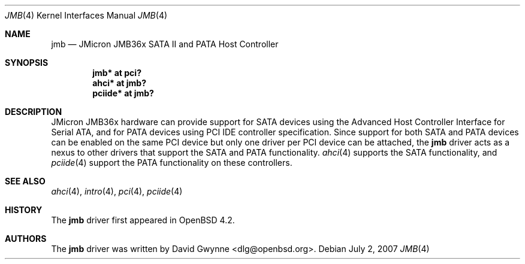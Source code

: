.\"	$OpenBSD: src/share/man/man4/jmb.4,v 1.3 2007/07/02 14:17:43 dlg Exp $
.\"
.\" Copyright (c) 2007 David Gwynne <dlg@openbsd.org>
.\"
.\" Permission to use, copy, modify, and distribute this software for any
.\" purpose with or without fee is hereby granted, provided that the above
.\" copyright notice and this permission notice appear in all copies.
.\"
.\" THE SOFTWARE IS PROVIDED "AS IS" AND THE AUTHOR DISCLAIMS ALL WARRANTIES
.\" WITH REGARD TO THIS SOFTWARE INCLUDING ALL IMPLIED WARRANTIES OF
.\" MERCHANTABILITY AND FITNESS. IN NO EVENT SHALL THE AUTHOR BE LIABLE FOR
.\" ANY SPECIAL, DIRECT, INDIRECT, OR CONSEQUENTIAL DAMAGES OR ANY DAMAGES
.\" WHATSOEVER RESULTING FROM LOSS OF USE, DATA OR PROFITS, WHETHER IN AN
.\" TORTIOUS ACTION, ARISING OUT OF
.\" PERFORMANCE OF THIS SOFTWARE.
.\"
.Dd $Mdocdate: July 2 2007 $
.Dt JMB 4
.Os
.Sh NAME
.Nm jmb
.Nd JMicron JMB36x SATA II and PATA Host Controller
.Sh SYNOPSIS
.Cd "jmb* at pci?"
.Cd "ahci* at jmb?"
.Cd "pciide* at jmb?"
.Sh DESCRIPTION
JMicron JMB36x hardware can provide support for SATA devices using the Advanced
Host Controller Interface for Serial ATA, and for PATA devices using PCI IDE
controller specification.
Since support for both SATA and PATA devices can be enabled on the same PCI
device but only one driver per PCI device can be attached, the
.Nm
driver acts as a nexus to other drivers that support the SATA and PATA
functionality.
.Xr ahci 4
supports the SATA functionality, and
.Xr pciide 4
support the PATA functionality on these controllers.
.Sh SEE ALSO
.Xr ahci 4 ,
.Xr intro 4 ,
.Xr pci 4 ,
.Xr pciide 4
.Sh HISTORY
The
.Nm
driver first appeared in
.Ox 4.2 .
.Sh AUTHORS
.An -nosplit
The
.Nm
driver was written by
.An David Gwynne Aq dlg@openbsd.org .
